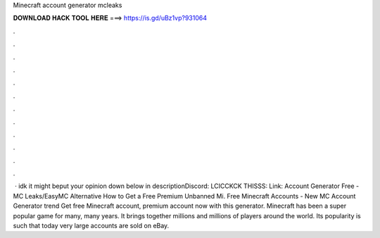 Minecraft account generator mcleaks

𝐃𝐎𝐖𝐍𝐋𝐎𝐀𝐃 𝐇𝐀𝐂𝐊 𝐓𝐎𝐎𝐋 𝐇𝐄𝐑𝐄 ===> https://is.gd/uBz1vp?931064

.

.

.

.

.

.

.

.

.

.

.

.

 · idk it might beput your opinion down below in descriptionDiscord:  LCICCKCK THISSS:  Link:  Account Generator Free - MC Leaks/EasyMC Alternative How to Get a Free Premium Unbanned Mi. Free Minecraft Accounts - New MC Account Generator trend  Get free Minecraft account, premium account now with this generator. Minecraft has been a super popular game for many, many years. It brings together millions and millions of players around the world. Its popularity is such that today very large accounts are sold on eBay.